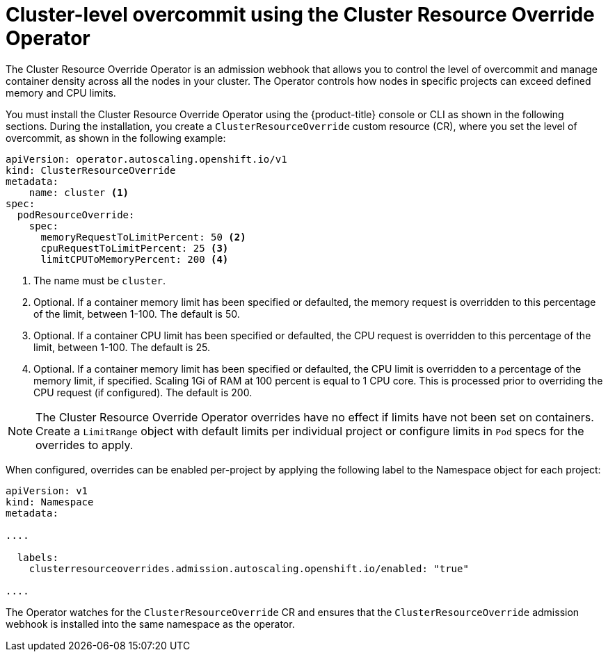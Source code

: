 // Module included in the following assemblies:
//
// * nodes/clusters/nodes-cluster-overcommit.adoc
// * post_installation_configuration/node-tasks.adoc

[id="nodes-cluster-resource-override_{context}"]
= Cluster-level overcommit using the Cluster Resource Override Operator

The Cluster Resource Override Operator is an admission webhook that allows you to control the level of overcommit and manage
container density across all the nodes in your cluster. The Operator controls how nodes in specific projects can exceed defined memory and CPU limits.

You must install the Cluster Resource Override Operator using the {product-title} console or CLI as shown in the following sections.
During the installation, you create a `ClusterResourceOverride` custom resource (CR), where you set the level of overcommit, as shown in the
following example:

[source,yaml]
----
apiVersion: operator.autoscaling.openshift.io/v1
kind: ClusterResourceOverride
metadata:
    name: cluster <1>
spec:
  podResourceOverride:
    spec:
      memoryRequestToLimitPercent: 50 <2>
      cpuRequestToLimitPercent: 25 <3>
      limitCPUToMemoryPercent: 200 <4>
----
<1> The name must be `cluster`.
<2> Optional. If a container memory limit has been specified or defaulted, the memory request is overridden to this percentage of the limit, between 1-100. The default is 50.
<3> Optional. If a container CPU limit has been specified or defaulted, the CPU request is overridden to this percentage of the limit, between 1-100. The default is 25.
<4> Optional. If a container memory limit has been specified or defaulted, the CPU limit is overridden to a percentage of the memory limit, if specified. Scaling 1Gi of RAM at 100 percent is equal to 1 CPU core. This is processed prior to overriding the CPU request (if configured). The default is 200.

[NOTE]
====
The Cluster Resource Override Operator overrides have no effect if limits have not
been set on containers. Create a `LimitRange` object with default limits per individual project
or configure limits in `Pod` specs for the overrides to apply.
====

When configured, overrides can be enabled per-project by applying the following
label to the Namespace object for each project:

[source,yaml]
----
apiVersion: v1
kind: Namespace
metadata:

....

  labels:
    clusterresourceoverrides.admission.autoscaling.openshift.io/enabled: "true"

....
----

The Operator watches for the `ClusterResourceOverride` CR and ensures that the `ClusterResourceOverride` admission webhook is installed into the same namespace as the operator.
